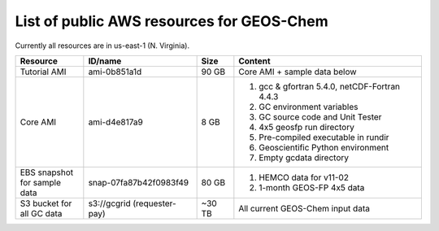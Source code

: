 List of public AWS resources for GEOS-Chem 
==========================================

Currently all resources are in us-east-1 (N. Virginia).

+-------------------+------------------------+----------+----------------------------------+
| Resource          | ID/name                | Size     | Content                          |
+===================+========================+==========+==================================+
|| Tutorial AMI     | ami-0b851a1d           | 90 GB    | Core AMI + sample data below     |
|                   |                        |          |                                  |
+-------------------+------------------------+----------+----------------------------------+
|| Core AMI         | ami-d4e817a9           | 8 GB     | 1. gcc & gfortran 5.4.0,         | 
|                   |                        |          |    netCDF-Fortran 4.4.3          |
|                   |                        |          | 2. GC environment variables      |
|                   |                        |          | 3. GC source code and Unit Tester|
|                   |                        |          | 4. 4x5 geosfp run directory      |
|                   |                        |          | 5. Pre-compiled executable       |
|                   |                        |          |    in rundir                     |
|                   |                        |          | 6. Geoscientific Python          |
|                   |                        |          |    environment                   |
|                   |                        |          | 7. Empty gcdata directory        |
+-------------------+------------------------+----------+----------------------------------+
|| EBS snapshot     | snap-07fa87b42f0983f49 | 80 GB    | 1. HEMCO data for v11-02         |
|| for sample data  |                        |          | 2. 1-month GEOS-FP 4x5 data      |
+-------------------+------------------------+----------+----------------------------------+
|| S3 bucket for    | s3://gcgrid            | ~30 TB   | All current GEOS-Chem input data |
|| all GC data      | (requester-pay)        |          |                                  |
+-------------------+------------------------+----------+----------------------------------+
